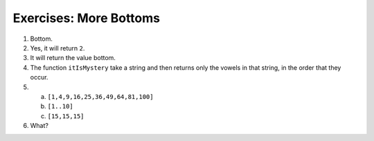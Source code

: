 Exercises: More Bottoms
^^^^^^^^^^^^^^^^^^^^^^^
1. Bottom.
2. Yes, it will return ``2``.
3. It will return the value bottom.
4. The function ``itIsMystery`` take a string and then returns only the vowels
   in that string, in the order that they occur.
5.

  a. ``[1,4,9,16,25,36,49,64,81,100]``
  b. ``[1..10]``
  c. ``[15,15,15]``

6. What?

